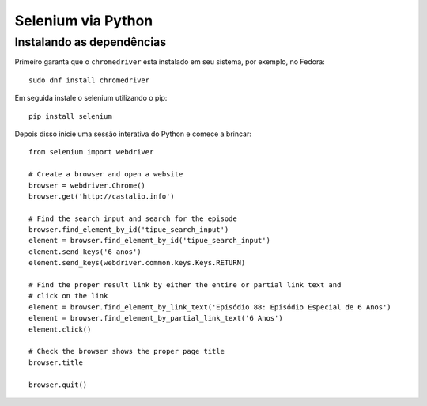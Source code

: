 Selenium via Python
===================

Instalando as dependências
--------------------------

Primeiro garanta que o ``chromedriver`` esta instalado em seu sistema, por
exemplo, no Fedora::

    sudo dnf install chromedriver

Em seguida instale o selenium utilizando o pip::

    pip install selenium

Depois disso inicie uma sessão interativa do Python e comece a brincar::


    from selenium import webdriver

    # Create a browser and open a website
    browser = webdriver.Chrome()
    browser.get('http://castalio.info')

    # Find the search input and search for the episode
    browser.find_element_by_id('tipue_search_input')
    element = browser.find_element_by_id('tipue_search_input')
    element.send_keys('6 anos')
    element.send_keys(webdriver.common.keys.Keys.RETURN)

    # Find the proper result link by either the entire or partial link text and
    # click on the link
    element = browser.find_element_by_link_text('Episódio 88: Episódio Especial de 6 Anos')
    element = browser.find_element_by_partial_link_text('6 Anos')
    element.click()

    # Check the browser shows the proper page title
    browser.title

    browser.quit()
